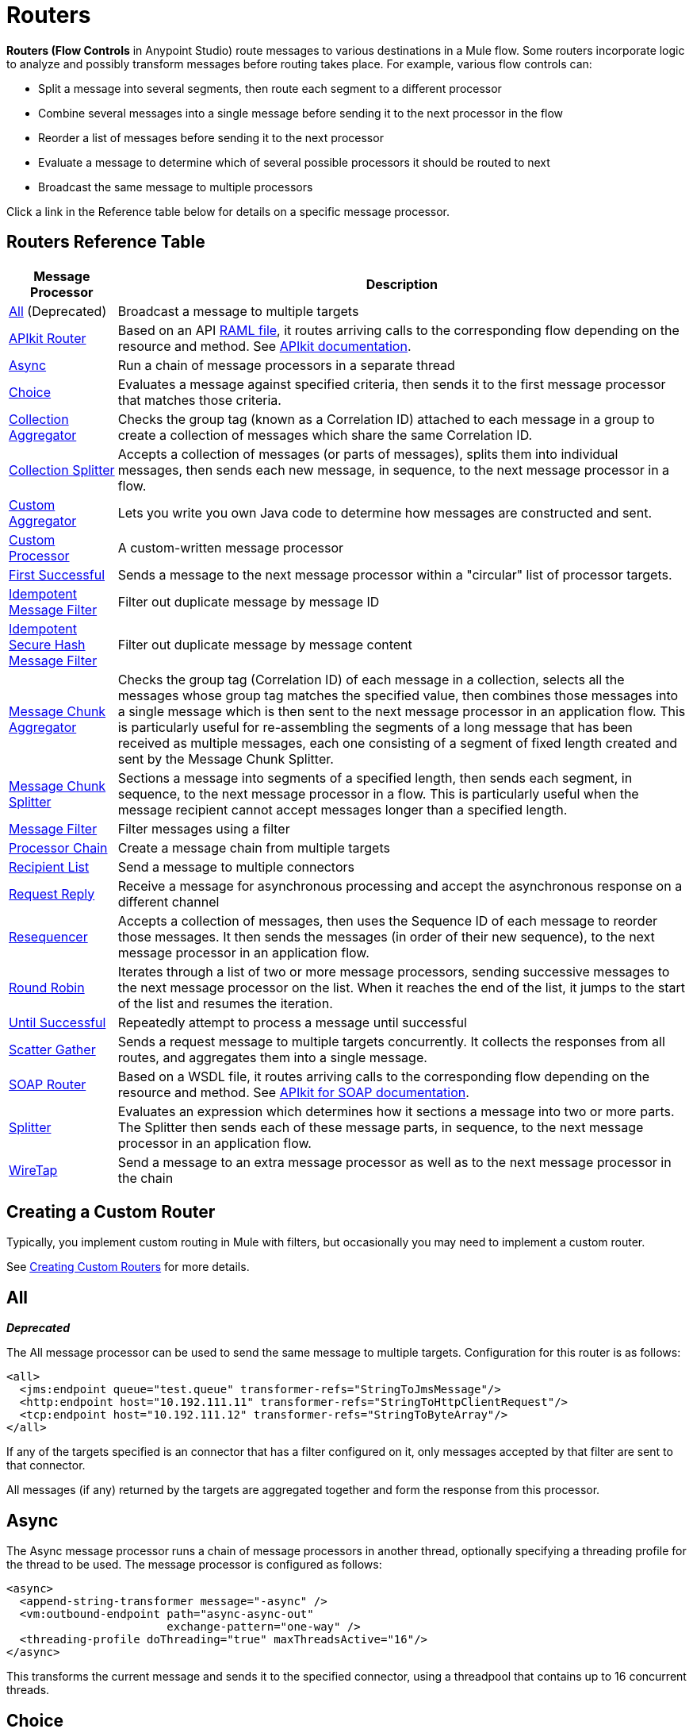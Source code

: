= Routers
:keywords: routers, flows, processor chain, async, aggregator, resequencer

**Routers (Flow Controls** in Anypoint Studio) route messages to various destinations in a Mule flow. Some routers incorporate logic to analyze and possibly transform messages before routing takes place. For example, various flow controls can:

* Split a message into several segments, then route each segment to a different processor
* Combine several messages into a single message before sending it to the next processor in the flow
* Reorder a list of messages before sending it to the next processor
* Evaluate a message to determine which of several possible processors it should be routed to next
* Broadcast the same message to multiple processors

Click a link in the Reference table below for details on a specific message processor.

== Routers Reference Table

[%header%autowidth.spread]
|===
|Message Processor |Description
|<<All>> (Deprecated) |Broadcast a message to multiple targets
|link:/apikit[APIkit Router]| Based on an API link:https://raml.org[RAML file], it routes arriving calls to the corresponding flow depending on the resource and method. See link:/apikit[APIkit documentation].
|<<Async>> |Run a chain of message processors in a separate thread
|<<Choice>> |Evaluates a message against specified criteria, then sends it to the first message processor that matches those criteria.
|<<Collection Aggregator>> |Checks the group tag (known as a Correlation ID) attached to each message in a group to create a collection of messages which share the same Correlation ID.
|<<Collection Splitter>> |Accepts a collection of messages (or parts of messages), splits them into individual messages, then sends each new message, in sequence, to the next message
processor in a flow.
|<<Custom Aggregator>> |Lets you write you own Java code to determine how messages are constructed and sent.
|<<Custom Processor>> |A custom-written message processor
|<<First Successful>> |Sends a message to the next message processor within a "circular" list of processor targets.
|<<Idempotent Message Filter>> |Filter out duplicate message by message ID
|<<Idempotent Secure Hash Message Filter>> |Filter out duplicate message by message content
|<<Message Chunk Aggregator>> |Checks the group tag (Correlation ID) of each message in a collection, selects all the messages whose group tag matches the specified value, then combines those messages into a single message which is then sent to the next message processor in an application flow. This is particularly useful for re-assembling the segments of a long message that has been received as multiple messages, each one consisting of a segment of fixed length created and sent by the Message Chunk Splitter.
|<<Message Chunk Splitter>> |Sections a message into segments of a specified length, then sends each segment, in sequence, to the next message processor in a flow. This is particularly useful when the message recipient cannot accept messages longer than a specified length.
|<<Message Filter>> |Filter messages using a filter
|<<Processor Chain>> |Create a message chain from multiple targets
|<<Recipient List>> |Send a message to multiple connectors
|<<Request Reply>> |Receive a message for asynchronous processing and accept the asynchronous response on a different channel
|<<Resequencer>> |Accepts a collection of messages, then uses the Sequence ID of each message to reorder those messages. It then sends the messages (in order of their new sequence), to the next message processor in an application flow.
|<<Round Robin>> |Iterates through a list of two or more message processors, sending successive messages to the next message processor on the list. When it reaches the end of the list, it jumps to the start of the list and resumes the iteration.
|link:/mule-user-guide/v/3.9/until-successful-scope[Until Successful] |Repeatedly attempt to process a message until successful
|link:/mule-user-guide/v/3.9/scatter-gather[Scatter Gather] |Sends a request message to multiple targets concurrently. It collects the responses from all routes, and aggregates them into a single message.
|link:/apikit/apikit-for-soap[SOAP Router]| Based on a WSDL file, it routes arriving calls to the corresponding flow depending on the resource and method. See link:/apikit/apikit-for-soap[APIkit for SOAP documentation].
|<<Splitter>> |Evaluates an expression which determines how it sections a message into two or more parts. The Splitter then sends each of these message parts, in sequence, to the next message processor in an application flow.
|<<WireTap>> |Send a message to an extra message processor as well as to the next message processor in the chain
|===

== Creating a Custom Router
Typically, you implement custom routing in Mule with filters, but occasionally you may need to implement a custom router.

See link:/mule-user-guide/v/3.9/creating-custom-routers[Creating Custom Routers] for more details.

== All
*_Deprecated_*

The All message processor can be used to send the same message to multiple targets. Configuration for this router is as follows:

[source, xml, linenums]
----
<all>
  <jms:endpoint queue="test.queue" transformer-refs="StringToJmsMessage"/>
  <http:endpoint host="10.192.111.11" transformer-refs="StringToHttpClientRequest"/>
  <tcp:endpoint host="10.192.111.12" transformer-refs="StringToByteArray"/>
</all>
----

If any of the targets specified is an connector that has a filter configured on it, only messages accepted by that filter are sent to that connector.

All messages (if any) returned by the targets are aggregated together and form the response from this processor.

== Async

The Async message processor runs a chain of message processors in another thread, optionally specifying a threading profile for the thread to be used. The message processor is configured as follows:

[source, xml, linenums]
----
<async>
  <append-string-transformer message="-async" />
  <vm:outbound-endpoint path="async-async-out"
                        exchange-pattern="one-way" />
  <threading-profile doThreading="true" maxThreadsActive="16"/>
</async>
----

This transforms the current message and sends it to the specified connector, using a threadpool that contains up to 16 concurrent threads.

== Choice

The Choice message processor sends a message to the first message processor that matches. If none match and a message processor has been configured as "otherwise", the message is sent there. If none match and no otherwise message processor has been configured, an exception is thrown.

Choice is configured as follows:

[source, xml, linenums]
----
<choice>
  <when expression="payload=='foo'" evaluator="groovy">
    <append-string-transformer message=" Hello foo" />
  </when>
  <when expression="payload=='bar'" evaluator="groovy">
    <append-string-transformer message=" Hello bar" />
  </when>
  <otherwise>
    <append-string-transformer message=" Hello ?" />
  </otherwise>
</choice>
----

If the message payload is "foo" or "bar", the corresponding transformer is run. If not, the transformer specified under "otherwise" is run.

link:/mule-user-guide/v/3.9/choice-flow-control-reference[Read More]

== Collection Splitter

The Collection Splitter acts on messages whose payload is a Collection type. It sends each member of the collection to the next message processor as separate messages. You can specify the attribute `enableCorrelation` to determine whether a correlation ID is set on each individual message.

Configuration for the Collection Splitter is as follows:

[source, xml]
----
<collection-splitter enableCorrelation="IF_NOT_SET"/>
----

== Collection Aggregator

The Collection Aggregator groups incoming messages that have matching group IDs before forwarding them. The group ID can come from the correlation ID or another property that links messages together, often this ID is first assigned when splitting a message with a Collection Splitter.

You can specify the `timeout` attribute to determine how long the router waits in milliseconds for messages to complete the group. By default, if the expected messages are not received by the `timeout` time, an exception is thrown and the messages are not forwarded. You can also set the `failOnTimeout` attribute to `false` to prevent the exception from being thrown and simply forward whatever messages have been received so far.

Configuration for the Collection Aggregator is as follows:

[source, xml]
----
<collection-aggregator timeout="6000" failOnTimeout="false"/>
----

The Collection Aggregator pays attention to the following outbound properties in the mule messages that arrive to it:

* MULE_CORRELATION_ID defines the ID of the batch to which the message belongs, so it knows what messages to group

* MULE_CORRELATION_GROUP_SIZE defines the number of messages in the batch, so it knows when it has the complete set

* MULE_CORRELATION_SEQUENCE is optional, and is added if you want to preserve the original order

[NOTE]
====
This Aggregator and others makes use of two object stores, one that buffers the messages as they arrive, and another that keeps track of the completed collections. You can use the default built in object stores, or you can reference your own custom built link:/mule-user-guide/v/3.9/mule-object-stores[Object Stores]. To do so, add the corresponding property to your aggregator element in XML and point to the location of the object store to use.

* 'event-groups-object-store-ref'  handles the buffer. This Object Store *must be partitionable*
* 'processed-groups-object-store-ref' keeps track of finished collections. This Object Store must have a *max capacity* and an *expiration interval* set up to prevent it from overflowing.
====


== Custom Aggregator

A Custom Aggregator is an instance of a user-written class that aggregates messages. This class must implement the interface link:http://www.mulesoft.org/docs/site/3.8.0/apidocs/org/mule/api/processor/MessageProcessor.html[MessageProcessor]. Often, it will be useful for it to subclass link:http://www.mulesoft.org/docs/site/3.8.0/apidocs/org/mule/routing/AbstractAggregator.html[AbstractAggregator], which provides the skeleton of a thread-safe aggregator implementation, requiring only specific correlation logic. As with most custom objects in Mule, it can be configured either with a fully specified class name or as a reference to a Spring bean. It can also be configured with the same `timeout` and `failOnTimeout` attributes described under <<Collection Aggregator>>.

Configuration for a Custom Aggregator is as follows:

[source, xml, linenums]
----
<custom-aggregator failOnTimeout="true" class="com.mycompany.utils.PurchaseOrderAggregator"/>
----

[NOTE]
====
This Aggregator and others makes use of two object stores, one that buffers the messages as they arrive, and another that keeps track of the completed collections. You can use the default built in object stores, or you can reference your own custom built link:/mule-user-guide/v/3.9/mule-object-stores[Object Stores]. To do so, add the corresponding property to your aggregator element in XML and point to the location of the object store to use.

* 'event-groups-object-store-ref'  handles the buffer. This Object Store *must be partitionable*
* 'processed-groups-object-store-ref' keeps track of finished collections. This Object Store must have a *max capacity* and an *expiration interval* set up to prevent it from overflowing.
====

== Custom Processor

A Custom Processor is an instance of a user-written class that acts as a message processor. This class must implement the interface link:http://www.mulesoft.org/docs/site/3.8.0/apidocs/org/mule/api/processor/MessageProcessor.html[MessageProcessor]. As with most custom objects in Mule, it can be configured either with a fully specified class name or as a reference to a Spring bean.

Configuration for a Custom Processor is as follows:

[source, xml]
----
<processor ref="HighSpeedRouter"/>
----

or

[source, xml]
----
<custom-processor class="com.mycompany.utils.HighSpeedRouter"/>
----

== First Successful

The First Successful message processor iterates through its list of child message processors, routing a received message to each of them in order until one processes the message successfully. If none succeed, an exception is thrown.

Success is defined as:

* If the child message processor thows an exception, this is a failure.

* Otherwise:

** If the child message processor returns a message that contains an exception payload, this is a failure.

** If the child message processor returns a message that does not contain an exception payload, this is a success.

** If the child message processor does not return a message (e.g. is a one-way connector), this is a success.

This message processor was added in Mule 3.0.1.

[source, xml, linenums]
----
<first-successful>
    <http:request config-ref="Config_port90" path="weather-forecast" method="GET" doc:name="HTTP"/>
    <http:request config-ref="Config_port91" path="weather-forecast" method="GET" doc:name="HTTP"/>
    <http:request config-ref="Config_port92" path="weather-forecast" method="GET" doc:name="HTTP"/>
    <vm:outbound-endpoint path="dead-letter-queue" />
</first-successful>
----

*From 3.1.0* you can further customize the behavior of this router by specifying a _'failureExpression'_ that allows you to use link:/mule-user-guide/v/3.9/non-mel-expressions-configuration-reference[Mule Expressions] to define a failure. The _failureExpression_ attribute is configured as follows:

[source, xml, linenums]
----
<first-successful failureExpression="exception-type:java.net.SocketTimeoutException">
    <http:request config-ref="Config_port90" path="weather-forecast" method="GET" doc:name="HTTP"/>
    <http:request config-ref="Config_port91" path="weather-forecast" method="GET" doc:name="HTTP"/>
    <http:request config-ref="Config_port92" path="weather-forecast" method="GET" doc:name="HTTP"/>
    <vm:outbound-endpoint path="dead-letter-queue" />
</first-successful>
----

In the above example a failure expression is being used to more exactly define the exception type that will be considered a failure, alternatively you can use any other Mule expression that can be used with expression filters, just remember that the expression denotes failure rather than success.

== Idempotent Message Filter

An idempotent filter checks the unique message ID of the incoming message to ensure that only unique messages are received by the flow. The ID can be generated from the message using an expression defined in the `idExpression` attribute. By default, the expression used is `#[message:id]`, which means the underlying connector must support unique message IDs for this to work. Otherwise, a `UniqueIdNotSupportedException` is thrown.

There is a simple idempotent filter implementation provided at link:http://www.mulesoft.org/docs/site/3.8.0/apidocs/org/mule/routing/IdempotentMessageFilter.html[org.mule.routers.IdempotentMessageFilter]. The default implementation uses a simple file-based mechanism for storing message IDs, but you can extend this class to store the IDs in a database instead by implementing the link:http://www.mulesoft.org/docs/site/3.8.0/apidocs/org/mule/api/store/ObjectStore.html[ObjectStore] interface.

Configuration for this router is as follows:

[source, xml, linenums]
----
<idempotent-message-filter idExpression="#[message:id]-#[header:foo]">
    <simple-text-file-store directory="./idempotent"/>
 </idempotent-message-filter>
----

The optional `idExpression` attribute determines what should be used as the unique message ID. If this attribute is not used, `#[message:id]` is used by default.

The nested element shown above configures the location where the received message IDs are stored. In this example, they are stored to disk so that the router can remember state between restarts. If the `directory` attribute is not specified, the default value used is `${mule.working.dir}/objectstore` where `mule.working.dir` is the working directory configured for the Mule instance.

If no store is configured, the InMemoryObjectStore is used by default.

== Idempotent Secure Hash Message Filter

This filter calculates the hash of the message itself using a message digest algorithm to ensure that only unique messages are received by the flow. This approach provides a value with an infinitesimally small chance of a collision and can be used to filter message duplicates. Note that the hash is calculated over the entire byte array representing the message, so any leading or trailing spaces or extraneous bytes (like padding) can produce different hash values for the same semantic message content. Therefore, you should ensure that messages do not contain extraneous bytes. This router is useful when the message does not support unique identifiers.

Configuration for this filter is as follows:

[source, xml, linenums]
----
<idempotent-secure-hash-filter messageDigestAlgorithm="SHA26">
    <simple-text-file-store directory="./idempotent"/>
</idempotent-secure-hash-filter>
----

Idempotent Secure Hash Message Filter also uses object stores, which are configured the same way as the Idempotent Message Filter. The optional `messageDigestAlgorithm` attribute determines the hashing algorithm that will be used. If this attribute is not specified, the default algorithm SHA-256 is used.

== Message Chunk Splitter

The Message Chunk Splitter allows you to split a single message into a number of fixed-length messages that will all be sent to the same message processor. It will split the message up into a number of smaller chunks according to the messageSize attribute that you configure for the router. The message is split by first converting it to a byte array and then splitting this array into chunks. If the message cannot be converted into a byte array, a RoutingException is raised.

A message chunk splitter is useful if you have bandwidth problems (or size limitations) when using a particular transport.

To put the chunked items back together again, you can use the <<Message Chunk Aggregator>>.

Configuration for the Message Chunk Splitter is as follows:

[source, xml]
----
<message-chunk-splitter messageSize="512"/>
----

== Message Chunk Aggregator

After a splitter such as the <<Message Chunk Splitter>> splits a message into parts, the message chunk aggregator router reassembles those parts back into a single message. The aggregator uses the message's correlation ID to identify which parts belong to the same message.

Configuration for the Message Chunk Aggregator is as follows:

[source, xml, linenums]
----
<message-chunk-aggregator>
  <expression-message-info-mapping messageIdExpression="#[header:id]" correlationIdExpression="#[header:correlation]"/>
</message-chunk-aggregator>
----

The optional `expression-message-info-mapping` element allows you to identify the correlation ID in the message using an expression. If this element is not specified, `MuleMessage.getCorrelationId()` is used.

The Message Chunk Aggregator also accepts the `timeout` and `failOnTimeout` attributes as described under <<Collection Aggregator>>.

[NOTE]
====
This Aggregator and others makes use of two object stores, one that buffers the messages as they arrive, and another that keeps track of the completed collections. You can use the default built in object stores, or you can reference your own custom built link:/mule-user-guide/v/3.9/mule-object-stores[Object Stores]. To do so, add the corresponding property to your aggregator element in XML and point to the location of the object store to use.

* 'event-groups-object-store-ref'  handles the buffer. This Object Store *must be partitionable*
* 'processed-groups-object-store-ref' keeps track of finished collections. This Object Store must have a *max capacity* and an *expiration interval* set up to prevent it from overflowing.
====

== Message Filter

The Message Filter is used to control whether a message is processed by using a <<Idempotent Secure Hash Message Filter>>. In addition to the filter, you can configure whether to throw an exception if the filter does not accept the message and an optional message processor to send unaccepted messages to.

Configuration for the Message Filter is as follows:

[source, xml, linenums]
----
<message-filter throwOnUnaccepted="false" onUnaccepted="rejectedMessageLogger">
  <message-property-filter pattern="Content-Type=text/xml" caseSensitive="false"/>
</message-filter>
----

== Processor Chain

A Processor Chain is a linear chain of message processors which process a message in order. A Processor Chain can be configured wherever a message processor appears in a Mule Schema. For example, to allow a <<WireTap>> to transform the current message before sending it off, you can configure the following:

[source, xml, linenums]
----
<wire-tap>
  <processor-chain>
    <append-string-transformer message="tap" />
    <vm:outbound-endpoint path="wiretap-tap" exchange-pattern="one-way" />
  </processor-chain>
</wire-tap>
----

== Recipient List

The Recipient List message processor allows you to send a message to multiple connectors by specifying an expression that, when evaluated, provides the list of connectors. These messages can optionally be given a correlation ID, as in the <<Collection Splitter>>. An example is:

[source, xml]
----
<recipient-list enableCorrelation="ALWAYS" evaluator="header" expression="myRecipients"/>
----

This example finds the list of connectors in the message header named `myRecipients`.

== Request Reply

The Request Reply message processor receives a message on one channel, allows the back-end process to be forked to invoke other flows asynchronously, and accepts the asynchronous result on another channel.

Here is an example that uses the Request Reply message processor:

[source, xml, linenums]
----
<flow name="main">
    <vm:inbound-endpoint path="input"/>
    <request-reply storePrefix="mainFlow">
        <vm:outbound-endpoint path="request"/>
        <vm:inbound-endpoint path="reply"/>
    </request-reply>
    <component class="com.mycompany.OrderProcessor"/>
</flow>
 
<flow name="handle-request-reply">
    <vm:inbound-endpoint path="request"/>
    <component class="come.mycompany.AsyncOrderGenerator"/>
</flow>
----

The request is received in the main flow and passed to the request-reply router, which implicitly sets the MULE_REPLYTO message property to the URL of its inbound connector (vm://reply) and asynchronously dispatches the message to the (one-way) vm://request connector, where it is processed by the handle-request-reply flow. The main flow then waits for a reply. The handle-request-reply flow passes the message to the AsynchOrderGenerator component. When this processing is complete, the message is sent to vm://reply (the value of the MULE_REPLYTO property.) The asynchronous reply is received and given to the OrderProcessor component to complete the order processing.

In more advanced cases, you might not want the automatic forwarding of the second flow's response to the request-reply inbound connector. For instance, the second flow might trigger the running of a third flow, which then generates and sends the reply. In these cases, you can remove the MULE_REPLYTO property with a Message Properties Transformer:

[source, xml, linenums]
----
<request-reply storePrefix="mainFlow">
    <vm:outbound-endpoint path="request">
        <message-properties-transformer scope="outbound">
            <delete-message-property key="MULE_REPLYTO"/>
        </message-properties-transformer>
    </vm:outbound-endpoint>
    <vm:inbound-endpoint path="reply"/>
</request-reply>
----

== Resequencer

The Resequencer sorts a set of received messages by their correlation sequence property and issues them in the correct order. It uses the `timeout` and `failOnTimeout` attributes described in <<Collection Aggregator>> to determine when all the messages in the set have been received.

The Resequencer is configured as follows:

[source, xml]
----
<resequencer timeout="6000" failOnTimeout="false"/>
----

== Round Robin

The Round Robin message processor iterates through a list of child message processors in round-robin fashion: the first message received is routed to the first child, the second message to the second child, and so on. After a message has been routed to each child, the next is routed to the first child again, restarting the iteration.

This message processor was added in Mule 3.0.1.

[source, xml, linenums]
----
<round-robin>
    <http:request config-ref="Config_port90" path="weather-forecast" method="GET" doc:name="HTTP"/>
    <http:request config-ref="Config_port91" path="weather-forecast" method="GET" doc:name="HTTP"/>
    <http:request config-ref="Config_port92" path="weather-forecast" method="GET" doc:name="HTTP"/>
</round-robin>
----

== Splitter

A Splitter uses an expression to split a message into pieces, all of which are then sent to the next message processor. Like other splitters, it can optionally specify non-0default locations within the message for the message ID and correlation ID.

The Splitter is configured as shown below:

[source, xml]
----
<splitter expression="#[xpath3('//acme:Trade')]" doc:name="Splitter"/>
----

This uses the specified XPath3 expression wrapped inside a MEL expression to find a list of nodes in the current message and sends each of them as a separate message.

link:/mule-user-guide/v/3.9/splitter-flow-control-reference[Read More]

== WireTap

The WireTap message processor allows you to route certain messages to a different message processor as well as to the next one in the chain. For instance, To copy all messages to a specific connector, you configure it as an outbound connector on the WireTap routing processor:

[source, xml, linenums]
----
<wire-tap>
    <vm:outbound-endpoint path="tapped.channel"/>
</wire-tap>
----

=== Using Filters with the WireTap

The WireTap routing processor is useful both with and without filtering. If filtered, it can be used to record or take note of particular messages or to copy only messages that require additional processing. If filters aren't used, you can make a backup copy of all messages received. The behavior here is similar to that of an interceptor, but interceptors can alter the message flow by preventing the message from reaching the component. WireTap routers cannot alter message flow but just copy on demand. In this example, only messages that match the filter expression are copied to the vm connector.

[source, xml, linenums]
----
<wire-tap>
    <vm:outbound-endpoint path="tapped.channel"/>
    <wildcard-filter pattern="the quick brown*"/>
</wire-tap>
----

